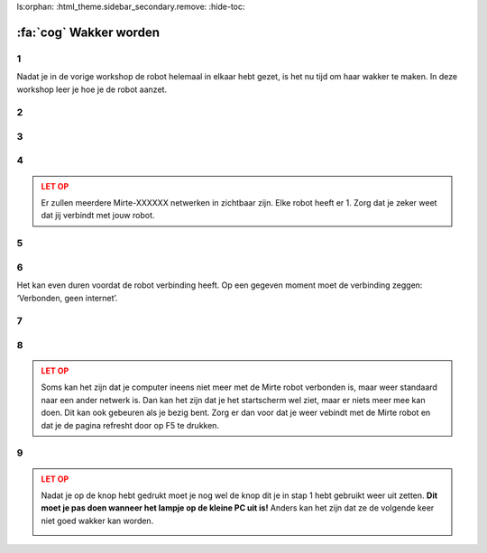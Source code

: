 ls:orphan:
:html_theme.sidebar_secondary.remove:
:hide-toc:

:fa:`cog` Wakker worden
#########################

.. article-info::
    :author: :fa:`cog` Doen
    :read-time: 15 min


1
----

Nadat je in de vorige workshop de robot helemaal in elkaar hebt gezet, is het
nu tijd om haar wakker te maken.  In deze workshop leer je hoe je de robot aanzet.


.. _hard_reset:

2
----

.. grid:: 1 2 2 2
   :gutter: 2

   .. grid-item::

      Als je de robot helemaal goed in elkaar hebt gezet is het nu tijd om de robot 
      aan te zetten. Dit kan je doen door het schuifje op de PCB van ‘off’ naar ‘on’ 
      te zetten. 
   
   .. grid-item::
   
      .. image:: _media/pcb_on.jpg
        :width: 350
        :alt: PCB on


3
----

.. grid:: 1 2 2 2
   :gutter: 2

   .. grid-item::

      De lampjes van de robot gaan nu branden. Op de computer gaat er eerst het rode lampje
      aan. Daarna de groene.

      Elke robot heeft haar eigen unieke ID. Als je het ID van je robot nog niet weet, en 
      er meerdere robots in de ruimte zijn zal je nog je ID van de robot moeten oncijferen.
      Dit kan je doen door het knipperen van de ledjes te volgen (zoals te zien in de video).

      Het duurt altijd even voordat de robot wakker is. Je moet even wachten totdat 
      het groene lampje op de computer begint met knipperen en er ook een rood lampje gaat 
      knipperen. Vanaf dat moment kan je naar de volgende stap om te verbinden.

   .. grid-item::

      .. video:: /_static/media/mirte_wifi_blinking.mp4
         :width: 500
         :autoplay:
         :loop:

.. dropdown:: :fa:`question-circle` Help

   - Als je helemaal geen lampjes zie branden:
      - Controleer of de kabel van de powerbank naar de PCB goed zit.
      - Controleer of de PCB goed op de computer zit.
      - Controleer dat je de knop op de PCB echt op aan hebt gezet.
   - Als je wel lampjes ziet branden, maar niet die van de computer: 
      - Controleer of de SD kaart in de computer zit.
      - Weet je zeker dat de goede software op de SD kaart staat?
   - Als het groene lampje wel gaat branden, maar niet gaat knipperen:
      - Weet je zeker dat je ongeveer 2 minuten hebt gewacht?
      - Doe de schakelaar van de PCB uit en daarna nog een keer aan.
   - Als die allemaal niet werkt:
      - Dan zal je je SD kaartje opnieuw moeten 'flashen'.

4
----

.. grid:: 1 2 2 2
   :gutter: 2

   .. grid-item::

      Zodra het rode lampje knippert is de computer wakker en kunnen we aan de slag. Het 
      eerste wat we moeten doen is met de robot verbinden. De robot heeft een Wifi-netwerkje 
      gestart met de naam: Mirte-XXXXXX (waarbij XXXXXX de cijfers en getallen zijn die je in
      de vorige stap hebt ontcijferd).

      Je kan op een laptop een verbinding maken met jouw robot door het wachtwoord 
      ‘mirte_mirte’ in te vullen en op ‘Next’ te klikken.

   .. grid-item::
      
      .. tab-set::

         .. tab-item:: Windows
            :sync: windows

            .. image:: _media/wifi_windows.png
               :width: 350
               :alt: Windows Wifi

         .. tab-item:: Chromebook
            :sync: chromebook

            .. image:: _media/wifi_chromebook.png
               :width: 350
               :alt: Chromebook Wifi

.. admonition:: LET OP
   :class: warning

   Er zullen meerdere Mirte-XXXXXX netwerken in zichtbaar zijn. Elke robot heeft er 1.
   Zorg dat je zeker weet dat jij verbindt met jouw robot.

.. dropdown:: :fa:`question-circle` Help

   - Als er geen Wifi netwerk Mirte-XXXXXX is:
      - Weet je zeker dat je de lampjes op de computer hebt zien knipperen?
      - Controleer of je misschien met een andere computer (of telefoon) het netwerk
        wel kan vinden.
   - Als er geen XXXXXX op de doos staat en je dus niet weet welke robot je hebt:
      - Je kan door naar de lampjes te kijken zien welke XXXXXX je robot heeft. Dit
        kan je `hier <get_ssid>` doen.

5
----

.. grid:: 1 2 2 2
   :gutter: 2

   .. grid-item::

      Op de volgende vraag die Windows je stelt maakt het antwoord niet zo veel uit. Je mag hier dus zowel ‘Yes’ als ‘No’ klikken.

   .. grid-item::

      .. image:: _media/windows_discovery.png
        :width: 350
        :alt: Windows discovery



6
----

Het kan even duren voordat de robot verbinding heeft. Op een gegeven moment moet de verbinding zeggen: ‘Verbonden, geen internet’.

.. dropdown:: Help

   - Als er geen verbinding komt:
      - Weet je zeker dat je als wachtwoord 'mirte_mirte' (dus zonder ') hebt gebruikt?
      - Als je lampjes op de computer wel knipperen, en je zeker weet dat je het goede wachtwoord in hebt getypt, kan je 
        helaas als beste toch de robot nog een keer opnieuw aan en uitzetten door de schakelaar weer aan te zetten.
        Dus weer terug naar stap 2.

7
----

.. grid:: 1 2 2 2
   :gutter: 2

   .. grid-item::

      Zodra je verbinding hebt kan je in een browser (Edge, Firefox, Chrome, etc) naar de volgende webpagina gaan:

      http://192.168.42.1

      Het kan even duren voordat deze pagina laadt. Probeer het dan na een minuut nog een keer door in je browser
      op 'refresh' te drukken.


   .. grid-item::

      .. image:: _media/new_tab.png
        :width: 350
        :alt: New Tab


8
----

.. grid:: 1 2 2 2
   :gutter: 2

   .. grid-item::

      Je ziet nu het startscherm van Mirte (het is niet erg dat er ‘niet beveiligd’ staat). In dit startscherm
      kunnen we de robot vertellen wat ze moet doen. Dit is vanuit waar we de volgende workshops allemaal gaan
      doen. Het kan even duren voordat dit volledig geladen is. Als je de sensoren aan de linkerkant ziet
      verschijnen is de verbinding goed gemaakt.

   .. grid-item::

      .. image:: _media/mirte_home.png
        :width: 350
        :alt: Mirte Web Interface

.. admonition:: LET OP
   :class: warning

   Soms kan het zijn dat je computer ineens niet meer met de Mirte robot verbonden is, maar weer standaard
   naar een ander netwerk is. Dan kan het zijn dat je het startscherm wel ziet, maar er niets meer mee kan
   doen. Dit kan ook gebeuren als je bezig bent. Zorg er dan voor dat je weer vebindt met de Mirte robot
   en dat je de pagina refresht door op F5 te drukken.


.. dropdown:: Help

   - Als je het startscherm wel ziet, maar de sensoren komen er niet bij:
      - Probeer de pagina opnieuw te laden door op F5 te drukken.
   - Blijft het probleem:
      - Probeer dan opnieuw op te starten door de robot uit te zetten zoals je kan zien in de volgende stap.

.. _shutdown:

9
----

.. grid:: 1 2 2 2
   :gutter: 2

   .. grid-item::

      Waarschijnlijk ga je nu door met de volgende workshop, maar het is nu wel goed om ook te weten hoe we haar 
      weer kunnen laten slapen (uit zetten). Rechtsboven in je scherm zie je een knop om dit te doen. 

   .. grid-item::

      .. image:: _media/shutdown.png
        :width: 70
        :alt: Shutdown

.. admonition:: LET OP
   :class: warning

   Nadat je op de knop hebt gedrukt moet je nog wel de knop dit je in stap 1 hebt gebruikt weer uit zetten. 
   **Dit moet je pas doen wanneer het lampje op de kleine PC uit is!** Anders kan het zijn dat ze de volgende 
   keer niet goed wakker kan worden. 

   .. image:: _media/shutdown_message.png
      :width: 350
      :alt: Shutdown Message




